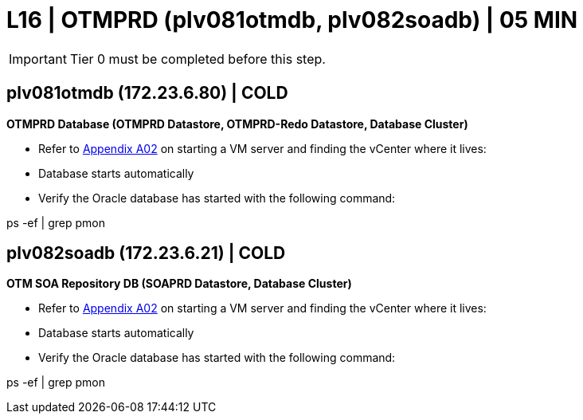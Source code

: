 = L16 | OTMPRD (plv081otmdb, plv082soadb) | 05 MIN

===================
IMPORTANT: Tier 0 must be completed before this step.
===================

== plv081otmdb (172.23.6.80) | COLD

*OTMPRD Database (OTMPRD Datastore, OTMPRD-Redo Datastore, Database Cluster)*

- Refer to xref:chapter4/appendix/A02.adoc[Appendix A02] on starting a VM server and finding the vCenter where it lives:
- Database starts automatically
- Verify the Oracle database has started with the following command:
====
ps -ef | grep pmon
====

== plv082soadb (172.23.6.21) | COLD

*OTM SOA Repository DB (SOAPRD Datastore, Database Cluster)*

- Refer to xref:chapter4/appendix/A02.adoc[Appendix A02] on starting a VM server and finding the vCenter where it lives:
- Database starts automatically
- Verify the Oracle database has started with the following command:
====
ps -ef | grep pmon
====